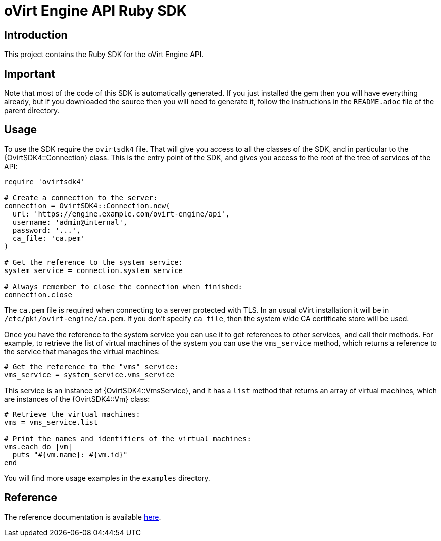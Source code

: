 = oVirt Engine API Ruby SDK

== Introduction

This project contains the Ruby SDK for the oVirt Engine API.

== Important

Note that most of the code of this SDK is automatically generated. If you
just installed the gem then you will have everything already, but if you
downloaded the source then you will need to generate it, follow the
instructions in the `README.adoc` file of the parent directory.

== Usage

To use the SDK require the `ovirtsdk4` file. That will give you
access to all the classes of the SDK, and in particular to the
{OvirtSDK4::Connection} class. This is the entry point of the SDK,
and gives you access to the root of the tree of services of the API:

[source,ruby]
----
require 'ovirtsdk4'

# Create a connection to the server:
connection = OvirtSDK4::Connection.new(
  url: 'https://engine.example.com/ovirt-engine/api',
  username: 'admin@internal',
  password: '...',
  ca_file: 'ca.pem'
)

# Get the reference to the system service:
system_service = connection.system_service

# Always remember to close the connection when finished:
connection.close
----

The `ca.pem` file is required when connecting to a server protected
with TLS. In an usual oVirt installation it will be in
`/etc/pki/ovirt-engine/ca.pem`. If you don't specify `ca_file`, then
the system wide CA certificate store will be used.

Once you have the reference to the system service you can use it to get
references to other services, and call their methods. For example, to
retrieve the list of virtual machines of the system you can use the
`vms_service` method, which returns a reference to the service that
manages the virtual machines:

[source,ruby]
----
# Get the reference to the "vms" service:
vms_service = system_service.vms_service
----

This service is an instance of {OvirtSDK4::VmsService}, and it has
a `list` method that returns an array of virtual machines, which are
instances of the {OvirtSDK4::Vm} class:

[source,ruby]
----
# Retrieve the virtual machines:
vms = vms_service.list

# Print the names and identifiers of the virtual machines:
vms.each do |vm|
  puts "#{vm.name}: #{vm.id}"
end
----

You will find more usage examples in the `examples` directory.

== Reference

The reference documentation is available
http://www.rubydoc.info/gems/ovirt-engine-sdk[here].
